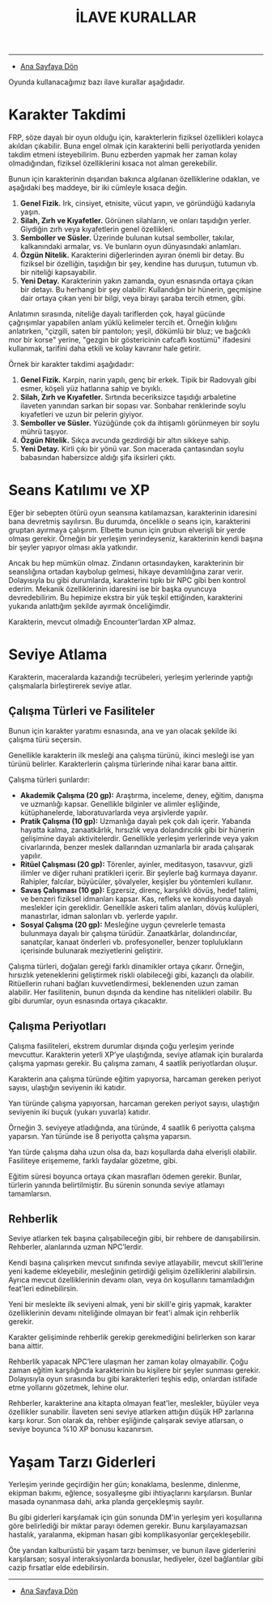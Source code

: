 #+TITLE: İLAVE KURALLAR

-----

- [[./index.org][Ana Sayfaya Dön]]

Oyunda kullanacağımız bazı ilave kurallar aşağıdadır.
* Karakter Takdimi
FRP, söze dayalı bir oyun olduğu için, karakterlerin fiziksel
özellikleri kolayca akıldan çıkabilir. Buna engel olmak için
karakterini belli periyotlarda yeniden takdim etmeni
isteyebilirim. Bunu ezberden yapmak her zaman kolay olmadığından,
fiziksel özelliklerini kısaca not alman gerekebilir.

Bunun için karakterinin dışarıdan bakınca algılanan özelliklerine
odaklan, ve aşağıdaki beş maddeye, bir iki cümleyle kısaca değin.

1. *Genel Fizik.* Irk, cinsiyet, etnisite, vücut yapın, ve göründüğü
   kadarıyla yaşın.
2. *Silah, Zırh ve Kıyafetler.* Görünen silahların, ve onları taşıdığın
   yerler. Giydiğin zırh veya kıyafetlerin genel özellikleri.
3. *Semboller ve Süsler.* Üzerinde bulunan kutsal semboller, takılar,
   kalkanındaki armalar, vs. Ve bunların oyun dünyasındaki anlamları.
4. *Özgün Nitelik.* Karakterini diğerlerinden ayıran önemli bir
   detay. Bu fiziksel bir özelliğin, taşıdığın bir şey, kendine has
   duruşun, tutumun vb. bir niteliği kapsayabilir.
5. *Yeni Detay.* Karakterinin yakın zamanda, oyun esnasında ortaya çıkan
   bir detayı. Bu herhangi bir şey olabilir: Kullandığın bir hünerin,
   geçmişine dair ortaya çıkan yeni bir bilgi, veya birayı şaraba
   tercih etmen, gibi.

Anlatımın sırasında, niteliğe dayalı tariflerden çok, hayal gücünde
çağrışımlar yapabilen anlam yüklü kelimeler tercih et. Örneğin
kılığını anlatırken, "çizgili, saten bir pantolon; yeşil, dökümlü bir
bluz; ve bağcıklı mor bir korse" yerine, "gezgin bir göstericinin
cafcaflı kostümü" ifadesini kullanmak, tarifini daha etkili ve kolay
kavranır hale getirir.

Örnek bir karakter takdimi aşağıdadır:

1. *Genel Fizik.* Karpin, narin yapılı, genç bir erkek. Tipik bir
   Radovyalı gibi esmer, köşeli yüz hatlarına sahip ve bıyıklı.
2. *Silah, Zırh ve Kıyafetler.* Sırtında beceriksizce taşıdığı
   arbaletine ilaveten yanından sarkan bir sopası var. Sonbahar
   renklerinde soylu kıyafetleri ve uzun bir pelerin giyiyor.
3. *Semboller ve Süsler.* Yüzüğünde çok da ihtişamlı görünmeyen bir
   soylu mührü taşıyor.
4. *Özgün Nitelik.* Sıkça avcunda gezdirdiği bir altın sikkeye sahip.
5. *Yeni Detay.* Kirli çıkı bir yönü var. Son macerada çantasından soylu
   babasından habersizce aldığı şifa iksirleri çıktı.
* Seans Katılımı ve XP
Eğer bir sebepten ötürü oyun seansına katılamazsan, karakterinin
idaresini bana devretmiş sayılırsın. Bu durumda, öncelikle o seans
için, karakterini gruptan ayırmaya çalışırım. Elbette bunun için
grubun elverişli bir yerde olması gerekir. Örneğin bir yerleşim
yerindeyseniz, karakterinin kendi başına bir şeyler yapıyor olması
akla yatkındır.

Ancak bu hep mümkün olmaz. Zindanın ortasındayken, karakterinin bir
seanslığına ortadan kaybolup gelmesi, hikaye devamlılığına zarar
verir. Dolayısıyla bu gibi durumlarda, karakterini tıpkı bir NPC gibi
ben kontrol ederim. Mekanik özelliklerinin idaresini ise bir başka
oyuncuya devredebilirim. Bu hepimize ekstra bir yük teşkil ettiğinden,
karakterini yukarıda anlattığım şekilde ayırmak önceliğimdir.

Karakterin, mevcut olmadığı Encounter’lardan XP almaz.
* Seviye Atlama
Karakterin, maceralarda kazandığı tecrübeleri, yerleşim
yerlerinde yaptığı çalışmalarla birleştirerek seviye atlar.
** Çalışma Türleri ve Fasiliteler
:PROPERTIES:
:UNNUMBERED: notoc
:END:
Bunun için karakter yaratımı esnasında, ana ve yan olacak
şekilde iki çalışma türü seçersin.

Genellikle karakterin ilk mesleği ana çalışma türünü, ikinci
mesleği ise yan türünü belirler. Karakterlerin çalışma
türlerinde nihai karar bana aittir.

Çalışma türleri şunlardır:

- *Akademik Çalışma (20 gp):* Araştırma, inceleme, deney,
  eğitim, danışma ve uzmanlığı kapsar. Genellikle bilginler
  ve alimler eşliğinde, kütüphanelerde, laboratuvarlarda
  veya arşivlerde yapılır.
- *Pratik Çalışma (10 gp):* Uzmanlığa dayalı pek çok dalı
  içerir. Yabanda hayatta kalma, zanaatkârlık, hırsızlık
  veya dolandırıcılık gibi bir hünerin gelişimine dayalı
  aktivitelerdir. Genellikle yerleşim yerlerinde veya yakın
  civarlarında, benzer meslek dallarından uzmanlarla bir
  arada çalışarak yapılır.
- *Ritüel Çalışması (20 gp):* Törenler, ayinler, meditasyon,
  tasavvur, gizli ilimler ve diğer ruhani pratikleri
  içerir. Bir şeylerle bağ kurmaya dayanır. Rahipler,
  falcılar, büyücüler, şövalyeler, keşişler bu yöntemleri
  kullanır.
- *Savaş Çalışması (10 gp):* Egzersiz, direnç, karşılıklı
  dövüş, hedef talimi, ve benzeri fiziksel idmanları
  kapsar. Kas, refleks ve kondisyona dayalı meslekler için
  gereklidir. Genellikle askeri talim alanları, dövüş
  kulüpleri, manastırlar, idman salonları vb. yerlerde
  yapılır.
- *Sosyal Çalışma (20 gp):* Mesleğine uygun çevrelerle
  temasta bulunmaya dayalı bir çalışma
  türüdür. Zanaatkârlar, dolandırıcılar, sanatçılar, kanaat
  önderleri vb. profesyoneller, benzer toplulukların
  içerisinde bulunarak meziyetlerini geliştirir.

Çalışma türleri, doğaları gereği farklı dinamikler ortaya
çıkarır. Örneğin, hırsızlık yeteneklerini geliştirmek riskli
olabileceği gibi, kazançlı da olabilir. Ritüellerin ruhani
bağları kuvvetlendirmesi, beklenenden uzun zaman
alabilir. Her fasilitenin, bunun dışında da kendine has
nitelikleri olabilir. Bu gibi durumlar, oyun esnasında
ortaya çıkacaktır.
** Çalışma Periyotları 
:PROPERTIES:
:UNNUMBERED: notoc
:END:
Çalışma fasiliteleri, ekstrem durumlar dışında çoğu yerleşim
yerinde mevcuttur. Karakterin yeterli XP’ye ulaştığında,
seviye atlamak için buralarda çalışma yapması gerekir. Bu
çalışma zamanı, 4 saatlik periyotlardan oluşur.

Karakterin ana çalışma türünde eğitim yapıyorsa, harcaman
gereken periyot sayısı, ulaştığın seviyenin iki katıdır.

Yan türünde çalışma yapıyorsan, harcaman gereken periyot
sayısı, ulaştığın seviyenin iki buçuk (yukarı yuvarla)
katıdır.

Örneğin 3. seviyeye atladığında, ana türünde, 4 saatlik 6
periyotta çalışma yaparsın. Yan türünde ise 8 periyotta
çalışma yaparsın.

Yan türde çalışma daha uzun olsa da, bazı koşullarda daha
elverişli olabilir. Fasiliteye erişememe, farklı faydalar
gözetme, gibi.

Eğitim süresi boyunca ortaya çıkan masrafları ödemen
gerekir. Bunlar, türlerin yanında belirtilmiştir. Bu sürenin
sonunda seviye atlamayı tamamlarsın.
** Rehberlik
:PROPERTIES:
:UNNUMBERED: notoc
:END:
Seviye atlarken tek başına çalışabileceğin gibi, bir rehbere
de danışabilirsin. Rehberler, alanlarında uzman NPC’lerdir.

Kendi başına çalışırken mevcut sınıfında seviye atlayabilir,
mevcut skill'lerine yeni kademe ekleyebilir, mesleğinin
getirdiği gelişim özelliklerini alabilirsin. Ayrıca mevcut
özelliklerinin devamı olan, veya ön koşullarını tamamladığın
feat'leri edinebilirsin.

Yeni bir meslekte ilk seviyeni almak, yeni bir skill'e giriş
yapmak, karakter özelliklerinin devamı niteliğinde olmayan
bir feat'i almak için rehberlik gerekir.

Karakter gelişiminde rehberlik gerekip gerekmediğini
belirlerken son karar bana aittir.

Rehberlik yapacak NPC’lere ulaşman her zaman kolay
olmayabilir. Çoğu zaman eğitim karşılığında karakterinin bu
kişilere bir şeyler sunması gerekir. Dolayısıyla oyun
sırasında bu gibi karakterleri teşhis edip, onlardan
istifade etme yollarını gözetmek, lehine olur.

Rehberler, karakterine ana kitapta olmayan feat'ler,
meslekler, büyüler veya özellikler sunabilir. İlaveten seni
seviye atlarken attığın düşük HP zarlarına karşı korur. Son
olarak da, rehber eşliğinde çalışarak seviye atlarsan, o
seviye boyunca %10 XP bonusu kazanırsın.
* Yaşam Tarzı Giderleri
Yerleşim yerinde geçirdiğin her gün; konaklama, beslenme,
dinlenme, ekipman bakımı, eğlence, sosyalleşme gibi
ihtiyaçlarını karşılarsın. Bunlar masada oynanmasa dahi,
arka planda gerçekleşmiş sayılır.

Bu gibi giderleri karşılamak için gün sonunda DM'in yerleşim
yeri koşullarına göre belirlediği bir miktar parayı ödemen
gerekir. Bunu karşılayamazsan hastalık, yaralanma, ekipman
hasarı gibi komplikasyonlar gerçekleşebilir.

Öte yandan kalburüstü bir yaşam tarzı benimser, ve bunun
ilave giderlerini karşılarsan; sosyal interaksiyonlarda
bonuslar, hediyeler, özel bağlantılar gibi cazip fırsatlar
elde edebilirsin.

------

- [[./index.org][Ana Sayfaya Dön]]
